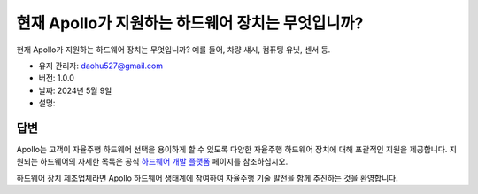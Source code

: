 현재 Apollo가 지원하는 하드웨어 장치는 무엇입니까?
==================================================

현재 Apollo가 지원하는 하드웨어 장치는 무엇입니까? 예를 들어, 차량 섀시, 컴퓨팅 유닛, 센서 등.

-  유지 관리자: \ daohu527@gmail.com
-  버전: 1.0.0
-  날짜: 2024년 5월 9일
-  설명:

답변
----

Apollo는 고객이 자율주행 하드웨어 선택을 용이하게 할 수 있도록 다양한 자율주행 하드웨어 장치에 대해 포괄적인 지원을 제공합니다. 지원되는 하드웨어의 자세한 목록은 공식 `하드웨어 개발 플랫폼 <https://apollo.baidu.com/community/hardware>`__ 페이지를 참조하십시오.

하드웨어 장치 제조업체라면 Apollo 하드웨어 생태계에 참여하여 자율주행 기술 발전을 함께 추진하는 것을 환영합니다.

